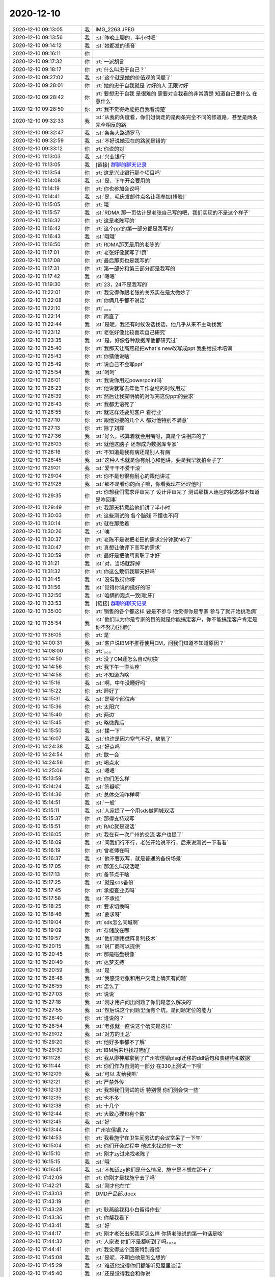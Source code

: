 2020-12-10
-------------

.. list-table::
   :widths: 25, 1, 60

   * - 2020-12-10 09:13:05
     - 我
     - IMG_2263.JPEG
   * - 2020-12-10 09:13:56
     - 我
     - :st:`昨晚上聊的，半小时吧`
   * - 2020-12-10 09:14:12
     - 我
     - :st:`她都发的语音`
   * - 2020-12-10 09:16:11
     - 你
     - .. image:: /images/372692.jpg
          :width: 100px
   * - 2020-12-10 09:17:32
     - 你
     - :rt:`一派胡言`
   * - 2020-12-10 09:18:17
     - 你
     - :rt:`什么叫忠于自己？`
   * - 2020-12-10 09:27:02
     - 我
     - :st:`这个就是她的价值观的问题了`
   * - 2020-12-10 09:28:01
     - 你
     - :rt:`她的忠于自我就是 讨好的人 无限讨好`
   * - 2020-12-10 09:28:42
     - 你
     - :rt:`要想忠于自我 是很难的 需要对自我看的非常清楚 知道自己要什么 在意什么`
   * - 2020-12-10 09:28:50
     - 你
     - :rt:`我不觉得她能把自我看清楚`
   * - 2020-12-10 09:32:33
     - 我
     - :st:`从我的角度看，你们姐俩走的是两条完全不同的修道路，甚至是两条完全相反的路`
   * - 2020-12-10 09:32:47
     - 我
     - :st:`条条大路通罗马`
   * - 2020-12-10 09:32:59
     - 我
     - :st:`不好说她现在的路就是错的`
   * - 2020-12-10 09:33:12
     - 你
     - :rt:`你说的对`
   * - 2020-12-10 11:13:03
     - 我
     - :st:`兴业银行`
   * - 2020-12-10 11:13:05
     - 我
     - [链接] `群聊的聊天记录 <https://support.weixin.qq.com/cgi-bin/mmsupport-bin/readtemplate?t=page/favorite_record__w_unsupport>`_
   * - 2020-12-10 11:13:54
     - 你
     - :rt:`这是兴业银行那个项目吗`
   * - 2020-12-10 11:14:08
     - 我
     - :st:`是，下午开会要用的`
   * - 2020-12-10 11:14:19
     - 你
     - :rt:`你也参加会议吗`
   * - 2020-12-10 11:14:41
     - 我
     - :st:`是，毛庆发邮件点名让我参加[捂脸]`
   * - 2020-12-10 11:15:05
     - 你
     - :rt:`哦`
   * - 2020-12-10 11:15:57
     - 我
     - :st:`RDMA 那一页估计是老张自己写的吧，我们实现的不是这个样子`
   * - 2020-12-10 11:16:32
     - 你
     - :rt:`这是老陈写的`
   * - 2020-12-10 11:16:42
     - 你
     - :rt:`这个ppt的第一部分都是我写的`
   * - 2020-12-10 11:16:43
     - 我
     - :st:`哦哦`
   * - 2020-12-10 11:16:50
     - 你
     - :rt:`RDMA那页是用的老陈的`
   * - 2020-12-10 11:17:01
     - 你
     - :rt:`老张好像就写了1页`
   * - 2020-12-10 11:17:08
     - 你
     - :rt:`最后那页也是我写的`
   * - 2020-12-10 11:17:31
     - 你
     - :rt:`第一部分和第三部分都是我写的`
   * - 2020-12-10 11:17:42
     - 我
     - :st:`嗯嗯`
   * - 2020-12-10 11:19:30
     - 你
     - :rt:`23，24不是我写的`
   * - 2020-12-10 11:22:01
     - 你
     - :rt:`我觉得你跟老张的关系实在是太微妙了`
   * - 2020-12-10 11:22:08
     - 你
     - :rt:`你俩几乎都不说话`
   * - 2020-12-10 11:22:10
     - 你
     - :rt:`。。。`
   * - 2020-12-10 11:22:14
     - 你
     - :rt:`简直了`
   * - 2020-12-10 11:22:44
     - 我
     - :st:`是呢，我还有时候没话找话，他几乎从来不主动找我`
   * - 2020-12-10 11:23:12
     - 你
     - :rt:`老张好像比较喜欢自己研究`
   * - 2020-12-10 11:23:35
     - 我
     - :st:`是，好像各种数据库他都研究过`
   * - 2020-12-10 11:25:40
     - 你
     - :rt:`我那天让高燕崧把what's new改写成ppt 我要给技术培训`
   * - 2020-12-10 11:25:43
     - 你
     - :rt:`你猜他说啥`
   * - 2020-12-10 11:25:49
     - 你
     - :rt:`说自己不会写ppt`
   * - 2020-12-10 11:25:54
     - 我
     - :st:`呵呵`
   * - 2020-12-10 11:26:01
     - 你
     - :rt:`我说你用过powerpoint吗`
   * - 2020-12-10 11:26:23
     - 你
     - :rt:`他说就写去年他工作总结的时候用过`
   * - 2020-12-10 11:26:39
     - 你
     - :rt:`然后让我提明确的对写完这份ppt的要求`
   * - 2020-12-10 11:26:43
     - 你
     - :rt:`我都无语死了`
   * - 2020-12-10 11:26:55
     - 你
     - :rt:`就这样还要见客户 看行业`
   * - 2020-12-10 11:27:10
     - 你
     - :rt:`跟他对接的几个人 都对他特别不满意`
   * - 2020-12-10 11:27:13
     - 你
     - :rt:`除了刘辉`
   * - 2020-12-10 11:27:36
     - 我
     - :st:`好么，核算着就会用嘴呀，真是个说相声的了`
   * - 2020-12-10 11:28:03
     - 你
     - :rt:`就他这脑子 还想成为数据库专家`
   * - 2020-12-10 11:28:16
     - 你
     - :rt:`不知道是我有病还是别人有病`
   * - 2020-12-10 11:28:45
     - 我
     - :st:`这种人也就是你有耐心和他讲，要是我早就拍桌子了`
   * - 2020-12-10 11:29:01
     - 我
     - :st:`爱干干不爱干滚`
   * - 2020-12-10 11:29:04
     - 你
     - :rt:`你不是也很有耐心的跟他讲过`
   * - 2020-12-10 11:29:28
     - 我
     - :st:`那不是看你的面子嘛，你看我现在还理他吗`
   * - 2020-12-10 11:29:35
     - 你
     - :rt:`你想我们需求评审完了 设计评审完了 测试那拨人连包的状态都不知道是咋回事`
   * - 2020-12-10 11:29:49
     - 你
     - :rt:`我那天特意给他们讲了半小时`
   * - 2020-12-10 11:30:03
     - 你
     - :rt:`这些测试的 各个脑残 不懂也不问`
   * - 2020-12-10 11:30:14
     - 你
     - :rt:`就在那憋着`
   * - 2020-12-10 11:30:26
     - 我
     - :st:`唉`
   * - 2020-12-10 11:30:37
     - 你
     - :rt:`老陈不是说把老田的需求2分钟就NG了`
   * - 2020-12-10 11:30:47
     - 你
     - :rt:`真想让他评下高写的需求`
   * - 2020-12-10 11:30:59
     - 你
     - :rt:`最好是把他骂离职了才好`
   * - 2020-12-10 11:31:21
     - 我
     - :st:`对，当场就辞掉`
   * - 2020-12-10 11:31:32
     - 你
     - :rt:`你这么敷衍我聊天好吗`
   * - 2020-12-10 11:31:45
     - 我
     - :st:`没有敷衍你呀`
   * - 2020-12-10 11:31:56
     - 我
     - :st:`觉得你说的挺好的呀`
   * - 2020-12-10 11:32:56
     - 我
     - :st:`咱俩的观点一致[呲牙]`
   * - 2020-12-10 11:33:53
     - 我
     - [链接] `群聊的聊天记录 <https://support.weixin.qq.com/cgi-bin/mmsupport-bin/readtemplate?t=page/favorite_record__w_unsupport>`_
   * - 2020-12-10 11:35:00
     - 你
     - :rt:`销售的各个都这样 要是不参与 他觉得你是专家 参与了就开始挑毛病`
   * - 2020-12-10 11:35:54
     - 我
     - :st:`他们认为你是专家的目的就是你能搞定客户，你不能搞定客户肯定是你不努力[捂脸]`
   * - 2020-12-10 11:36:05
     - 你
     - :rt:`是`
   * - 2020-12-10 14:00:31
     - 我
     - :st:`客户说IBM不推荐使用CM，问我们知道不知道原因？`
   * - 2020-12-10 14:08:00
     - 你
     - :rt:`。。。`
   * - 2020-12-10 14:14:50
     - 你
     - :rt:`没了CM还怎么自动切换`
   * - 2020-12-10 14:14:56
     - 你
     - :rt:`我下午一直头疼`
   * - 2020-12-10 14:14:58
     - 你
     - :rt:`不知道为啥`
   * - 2020-12-10 14:15:16
     - 我
     - :st:`啊，中午没睡好吗`
   * - 2020-12-10 14:15:22
     - 你
     - :rt:`睡好了`
   * - 2020-12-10 14:15:31
     - 我
     - :st:`是哪个部位疼`
   * - 2020-12-10 14:15:36
     - 你
     - :rt:`太阳穴`
   * - 2020-12-10 14:15:40
     - 你
     - :rt:`两边`
   * - 2020-12-10 14:15:45
     - 你
     - :rt:`略微靠后`
   * - 2020-12-10 14:15:50
     - 我
     - :st:`揉一下`
   * - 2020-12-10 14:16:07
     - 我
     - :st:`也许是因为空气不好，缺氧了`
   * - 2020-12-10 14:24:38
     - 我
     - :st:`好点吗`
   * - 2020-12-10 14:24:54
     - 你
     - :rt:`歇一会`
   * - 2020-12-10 14:24:56
     - 你
     - :rt:`喝点水`
   * - 2020-12-10 14:25:06
     - 我
     - :st:`嗯嗯`
   * - 2020-12-10 15:13:59
     - 你
     - :rt:`你们怎么样`
   * - 2020-12-10 15:14:24
     - 我
     - :st:`答疑呢`
   * - 2020-12-10 15:14:36
     - 你
     - :rt:`总体交流咋样啊`
   * - 2020-12-10 15:14:51
     - 我
     - :st:`一般`
   * - 2020-12-10 15:15:11
     - 我
     - :st:`人家提了一个用sds做同城双活`
   * - 2020-12-10 15:15:37
     - 你
     - :rt:`那得支持双写`
   * - 2020-12-10 15:15:51
     - 你
     - :rt:`RAC就是双活`
   * - 2020-12-10 15:16:05
     - 你
     - :rt:`我在有一次广州的交流 客户也提了`
   * - 2020-12-10 15:16:09
     - 我
     - :st:`问我们行不行，老张开始说不行，后来说测试一下看看`
   * - 2020-12-10 15:16:19
     - 你
     - :rt:`曾老师在吗`
   * - 2020-12-10 15:16:37
     - 我
     - :st:`他不要双写，就是普通的备份场景`
   * - 2020-12-10 15:17:05
     - 你
     - :rt:`那怎么叫双活呢`
   * - 2020-12-10 15:17:13
     - 你
     - :rt:`备节点干啥`
   * - 2020-12-10 15:17:25
     - 我
     - :st:`就是sds备份`
   * - 2020-12-10 15:17:45
     - 你
     - :rt:`承担查业务吗`
   * - 2020-12-10 15:17:58
     - 我
     - :st:`不承担`
   * - 2020-12-10 15:18:25
     - 你
     - :rt:`要求切换吗`
   * - 2020-12-10 15:18:46
     - 我
     - :st:`要求呀`
   * - 2020-12-10 15:19:04
     - 你
     - :rt:`sds怎么同城啊`
   * - 2020-12-10 15:19:09
     - 你
     - :rt:`存储放在哪`
   * - 2020-12-10 15:19:57
     - 我
     - :st:`他们想用盘阵复制技术`
   * - 2020-12-10 15:20:15
     - 我
     - :st:`说厂商可以提供`
   * - 2020-12-10 15:20:45
     - 你
     - :rt:`那是磁盘镜像`
   * - 2020-12-10 15:20:49
     - 你
     - :rt:`达梦支持`
   * - 2020-12-10 15:20:59
     - 我
     - :st:`是`
   * - 2020-12-10 15:26:48
     - 我
     - :st:`我感觉老张和用户交流上确实有问题`
   * - 2020-12-10 15:26:55
     - 你
     - :rt:`怎么了`
   * - 2020-12-10 15:27:03
     - 你
     - :rt:`说说`
   * - 2020-12-10 15:27:18
     - 我
     - :st:`刚才用户问出问题了你们是怎么解决的`
   * - 2020-12-10 15:27:55
     - 我
     - :st:`然后说这个问题里面有个坑，是问题定位的能力`
   * - 2020-12-10 15:28:40
     - 你
     - :rt:`谁说的？`
   * - 2020-12-10 15:28:54
     - 我
     - :st:`老张就一直说这个确实是这样`
   * - 2020-12-10 15:29:02
     - 我
     - :st:`对方的王总`
   * - 2020-12-10 15:29:20
     - 你
     - :rt:`他好多事都不了解`
   * - 2020-12-10 15:29:30
     - 你
     - :rt:`IBM后来也找过咱们`
   * - 2020-12-10 16:11:28
     - 你
     - :rt:`我从廖神那拿到了广州农信银plsql迁移的ddl语句和表结构和数据`
   * - 2020-12-10 16:11:44
     - 你
     - :rt:`你们作为自测的一部分 在330上测试一下呗`
   * - 2020-12-10 16:12:09
     - 我
     - :st:`可以 发给我吧`
   * - 2020-12-10 16:12:21
     - 你
     - :rt:`严禁外传`
   * - 2020-12-10 16:12:33
     - 你
     - :rt:`我想我们测试的话 特别慢 你们测会快一些`
   * - 2020-12-10 16:12:35
     - 你
     - :rt:`也不多`
   * - 2020-12-10 16:12:38
     - 你
     - :rt:`十几个`
   * - 2020-12-10 16:12:44
     - 你
     - :rt:`大致心理也有个数`
   * - 2020-12-10 16:12:45
     - 我
     - :st:`好`
   * - 2020-12-10 16:13:44
     - 你
     - 广州农信银.7z
   * - 2020-12-10 16:14:53
     - 你
     - :rt:`我看施宁在卫生间旁边的会议室呆了一下午`
   * - 2020-12-10 16:15:04
     - 你
     - :rt:`你们开会过程中 他过来找过你一次`
   * - 2020-12-10 16:15:10
     - 你
     - :rt:`刚才zy过来找老陈了`
   * - 2020-12-10 16:15:15
     - 我
     - :st:`哦`
   * - 2020-12-10 16:16:45
     - 我
     - :st:`不知道zy他们是什么情况，施宁是不想在那干了`
   * - 2020-12-10 17:42:09
     - 你
     - :rt:`你刚才是找施宁去了吗`
   * - 2020-12-10 17:42:21
     - 我
     - :st:`刚才他在忙`
   * - 2020-12-10 17:43:03
     - 你
     - DMD产品部.docx
   * - 2020-12-10 17:43:19
     - 你
     - .. image:: /images/372832.jpg
          :width: 100px
   * - 2020-12-10 17:43:28
     - 你
     - :rt:`耿燕给我和小白留得作业`
   * - 2020-12-10 17:43:36
     - 你
     - :rt:`你帮我看下`
   * - 2020-12-10 17:43:41
     - 我
     - :st:`好`
   * - 2020-12-10 17:44:17
     - 你
     - :rt:`刚才老张出来我问怎么样 你猜老张说的第一句话是啥`
   * - 2020-12-10 17:44:32
     - 你
     - :rt:`人家说 你们不是都听到了吗。。。。`
   * - 2020-12-10 17:44:41
     - 你
     - :rt:`我觉得这个回答特别奇怪`
   * - 2020-12-10 17:45:08
     - 我
     - :st:`是呢，不明白他是怎么想的`
   * - 2020-12-10 17:45:29
     - 我
     - :st:`难道他觉得你们都能听见屋里谈话`
   * - 2020-12-10 17:45:40
     - 我
     - :st:`还是觉得我会和你说`
   * - 2020-12-10 17:46:00
     - 你
     - :rt:`他说的是 你们不是都听到了吗`
   * - 2020-12-10 17:46:06
     - 你
     - :rt:`肯定不是指你`
   * - 2020-12-10 17:46:40
     - 你
     - :rt:`你们开3小时 就算我们能听见 也不可能不干活 竟听你们啊`
   * - 2020-12-10 17:46:42
     - 你
     - :rt:`真晕`
   * - 2020-12-10 17:46:45
     - 我
     - :st:`要不就是不知道怎么回答你这个问题[偷笑]`
   * - 2020-12-10 17:46:55
     - 你
     - :rt:`不知道`
   * - 2020-12-10 17:47:00
     - 你
     - :rt:`我觉得是他不自信`
   * - 2020-12-10 17:47:32
     - 我
     - :st:`是呢， 我也是这么觉得`
   * - 2020-12-10 17:47:39
     - 你
     - :rt:`不聊他了`
   * - 2020-12-10 17:47:44
     - 你
     - :rt:`说说你的感受`
   * - 2020-12-10 17:47:54
     - 你
     - :rt:`我挺想知道的`
   * - 2020-12-10 17:47:59
     - 你
     - :rt:`用户怎么想的`
   * - 2020-12-10 17:48:00
     - 我
     - :st:`首先我觉得这个项目有戏`
   * - 2020-12-10 17:48:15
     - 我
     - :st:`他们对咱们还是比较认可的`
   * - 2020-12-10 17:48:30
     - 我
     - :st:`最大的问题还是对咱们的实力不放心`
   * - 2020-12-10 17:48:35
     - 你
     - :rt:`产品呢`
   * - 2020-12-10 17:48:39
     - 我
     - :st:`特别是人员的能力和稳定性`
   * - 2020-12-10 17:48:50
     - 你
     - :rt:`他们是期望我们有大的变动 还是别的`
   * - 2020-12-10 17:49:04
     - 我
     - :st:`产品方面他们没有多问，原来的几个问题他们也没有问太深`
   * - 2020-12-10 17:49:11
     - 我
     - :st:`问的最多的就是人员`
   * - 2020-12-10 17:49:17
     - 你
     - :rt:`他们对咱们做的o兼容也不感兴趣吧`
   * - 2020-12-10 17:49:29
     - 我
     - :st:`问咱们和 HCL 相比人员能力怎么样`
   * - 2020-12-10 17:49:34
     - 你
     - :rt:`。。。`
   * - 2020-12-10 17:49:45
     - 我
     - :st:`问 HCL 有多少人`
   * - 2020-12-10 17:50:20
     - 我
     - :st:`还问了其他两家星瑞格和华胜他们研发人员的情况`
   * - 2020-12-10 17:50:29
     - 我
     - :st:`说他们也听说流失严重`
   * - 2020-12-10 17:50:52
     - 你
     - :rt:`把咱们坚定ifx技术路线跟他们说下`
   * - 2020-12-10 17:50:54
     - 我
     - :st:`还特意问问了咱们当初从 IBM 来了多少人，现在还留下了多少人`
   * - 2020-12-10 17:51:00
     - 你
     - :rt:`高层讨论的结果`
   * - 2020-12-10 17:51:27
     - 我
     - :st:`特别让我介绍了一下研发人员的情况`
   * - 2020-12-10 17:51:35
     - 你
     - :rt:`哎呀`
   * - 2020-12-10 17:51:41
     - 你
     - :rt:`得瞎编一些了吧`
   * - 2020-12-10 17:52:06
     - 我
     - :st:`我就和他们说我们分成几个部分，三个核心的组是基础、高可用、SQL 都有十多人`
   * - 2020-12-10 17:52:17
     - 我
     - :st:`还有一些其他外围工具的人员`
   * - 2020-12-10 17:52:37
     - 我
     - :st:`和他们说的是咱们有 60 个研发 30 个测试`
   * - 2020-12-10 17:52:53
     - 我
     - :st:`还编了测试的人员工作[捂脸]`
   * - 2020-12-10 17:52:57
     - 你
     - :rt:`哈哈`
   * - 2020-12-10 17:53:03
     - 你
     - :rt:`肯定得瞎编`
   * - 2020-12-10 17:53:18
     - 我
     - :st:`说分成功能测试和性能稳定性测试，没个也都是 10 多人`
   * - 2020-12-10 17:53:31
     - 你
     - :rt:`这块我听见你说了`
   * - 2020-12-10 17:54:07
     - 我
     - [链接] `群聊的聊天记录 <https://support.weixin.qq.com/cgi-bin/mmsupport-bin/readtemplate?t=page/favorite_record__w_unsupport>`_
   * - 2020-12-10 17:54:47
     - 你
     - :rt:`老张估计半个人都得陷里边了`
   * - 2020-12-10 17:54:55
     - 我
     - :st:`唉`
   * - 2020-12-10 17:55:01
     - 你
     - :rt:`测试方案测啥啊`
   * - 2020-12-10 17:55:10
     - 你
     - :rt:`测基础功能啥的？`
   * - 2020-12-10 17:55:12
     - 你
     - :rt:`感觉很奇怪`
   * - 2020-12-10 17:55:22
     - 你
     - :rt:`又没有对手`
   * - 2020-12-10 17:55:28
     - 你
     - :rt:`跟Oracle对比吗`
   * - 2020-12-10 17:55:30
     - 我
     - :st:`不知道，估计高可用和性能是主要的吧`
   * - 2020-12-10 17:55:36
     - 我
     - :st:`应该不是对比方案`
   * - 2020-12-10 17:55:37
     - 你
     - :rt:`得问清楚`
   * - 2020-12-10 17:55:48
     - 我
     - :st:`可能还是基于他们的业务`
   * - 2020-12-10 17:55:58
     - 你
     - :rt:`基于他们得业务 我们怎么写方案啊`
   * - 2020-12-10 17:55:59
     - 我
     - :st:`没准也会测试他们提出的问题`
   * - 2020-12-10 17:56:04
     - 你
     - :rt:`这群销售就是蠢猪`
   * - 2020-12-10 17:56:13
     - 你
     - :rt:`根本不让有这个步骤`
   * - 2020-12-10 17:56:19
     - 你
     - :rt:`那个样例应用跑不就行了`
   * - 2020-12-10 17:56:24
     - 你
     - :rt:`浪费时间`
   * - 2020-12-10 17:56:48
     - 我
     - :st:`是呀，这帮销售都拎不清`
   * - 2020-12-10 17:57:00
     - 你
     - :rt:`必须把这些步骤减掉`
   * - 2020-12-10 17:57:02
     - 你
     - :rt:`对咱们不利`
   * - 2020-12-10 17:57:07
     - 你
     - :rt:`而且浪费人力`
   * - 2020-12-10 17:57:25
     - 我
     - :st:`等明天老陈回来我和老陈说说`
   * - 2020-12-10 17:57:48
     - 你
     - :rt:`这样的项目 还要POC 销售就是屎`
   * - 2020-12-10 17:58:08
     - 你
     - :rt:`做事之前也不跟咱们商量一下`
   * - 2020-12-10 17:58:27
     - 你
     - :rt:`我的想法是坚决不能poc 泸州银行做POC了吗`
   * - 2020-12-10 17:58:44
     - 你
     - :rt:`一POC 销售就有理由折腾研发了`
   * - 2020-12-10 17:58:46
     - 我
     - :st:`对呀`
   * - 2020-12-10 17:59:02
     - 你
     - :rt:`原来都是ifx 还poc啥`
   * - 2020-12-10 17:59:08
     - 你
     - :rt:`而且也没对手`
   * - 2020-12-10 17:59:53
     - 我
     - :st:`销售脑子就是糊涂，整天只会舔客户`
   * - 2020-12-10 18:00:28
     - 你
     - :rt:`这事要跟客户好好沟通 POC对他们也没好处`
   * - 2020-12-10 18:00:42
     - 我
     - :st:`是`